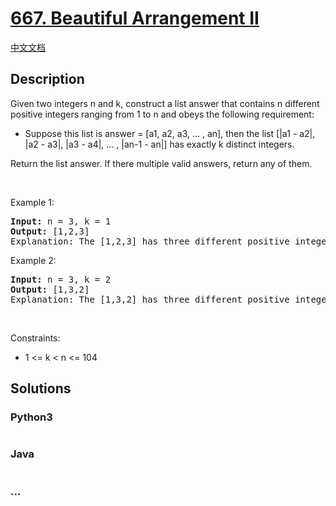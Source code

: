 * [[https://leetcode.com/problems/beautiful-arrangement-ii][667.
Beautiful Arrangement II]]
  :PROPERTIES:
  :CUSTOM_ID: beautiful-arrangement-ii
  :END:
[[./solution/0600-0699/0667.Beautiful Arrangement II/README.org][中文文档]]

** Description
   :PROPERTIES:
   :CUSTOM_ID: description
   :END:

#+begin_html
  <p>
#+end_html

Given two integers n and k, construct a list answer that contains n
different positive integers ranging from 1 to n and obeys the following
requirement:

#+begin_html
  </p>
#+end_html

#+begin_html
  <ul>
#+end_html

#+begin_html
  <li>
#+end_html

Suppose this list is answer = [a1, a2, a3, ... , an], then the list
[|a1 - a2|, |a2 - a3|, |a3 - a4|, ... , |an-1 - an|] has exactly k
distinct integers.

#+begin_html
  </li>
#+end_html

#+begin_html
  </ul>
#+end_html

#+begin_html
  <p>
#+end_html

Return the list answer. If there multiple valid answers, return any of
them.

#+begin_html
  </p>
#+end_html

#+begin_html
  <p>
#+end_html

 

#+begin_html
  </p>
#+end_html

#+begin_html
  <p>
#+end_html

Example 1:

#+begin_html
  </p>
#+end_html

#+begin_html
  <pre>
  <strong>Input:</strong> n = 3, k = 1
  <strong>Output:</strong> [1,2,3]
  Explanation: The [1,2,3] has three different positive integers ranging from 1 to 3, and the [1,1] has exactly 1 distinct integer: 1
  </pre>
#+end_html

#+begin_html
  <p>
#+end_html

Example 2:

#+begin_html
  </p>
#+end_html

#+begin_html
  <pre>
  <strong>Input:</strong> n = 3, k = 2
  <strong>Output:</strong> [1,3,2]
  Explanation: The [1,3,2] has three different positive integers ranging from 1 to 3, and the [2,1] has exactly 2 distinct integers: 1 and 2.
  </pre>
#+end_html

#+begin_html
  <p>
#+end_html

 

#+begin_html
  </p>
#+end_html

#+begin_html
  <p>
#+end_html

Constraints:

#+begin_html
  </p>
#+end_html

#+begin_html
  <ul>
#+end_html

#+begin_html
  <li>
#+end_html

1 <= k < n <= 104

#+begin_html
  </li>
#+end_html

#+begin_html
  </ul>
#+end_html

** Solutions
   :PROPERTIES:
   :CUSTOM_ID: solutions
   :END:

#+begin_html
  <!-- tabs:start -->
#+end_html

*** *Python3*
    :PROPERTIES:
    :CUSTOM_ID: python3
    :END:
#+begin_src python
#+end_src

*** *Java*
    :PROPERTIES:
    :CUSTOM_ID: java
    :END:
#+begin_src java
#+end_src

*** *...*
    :PROPERTIES:
    :CUSTOM_ID: section
    :END:
#+begin_example
#+end_example

#+begin_html
  <!-- tabs:end -->
#+end_html
